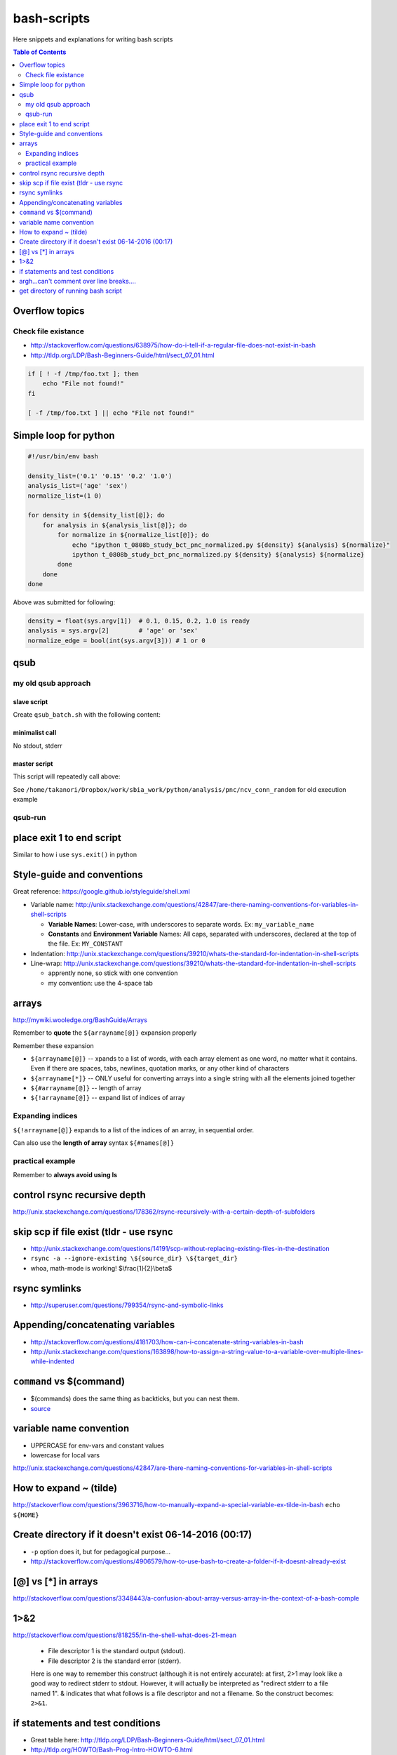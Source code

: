 bash-scripts
""""""""""""

Here snippets and explanations for writing bash scripts

.. contents:: **Table of Contents**
    :depth: 2

###############
Overflow topics
###############

********************
Check file existance
********************
- http://stackoverflow.com/questions/638975/how-do-i-tell-if-a-regular-file-does-not-exist-in-bash
- http://tldp.org/LDP/Bash-Beginners-Guide/html/sect_07_01.html

.. code-block:: bash

    if [ ! -f /tmp/foo.txt ]; then
        echo "File not found!"
    fi

    [ -f /tmp/foo.txt ] || echo "File not found!" 

######################
Simple loop for python
######################
.. code-block:: bash

    #!/usr/bin/env bash

    density_list=('0.1' '0.15' '0.2' '1.0')
    analysis_list=('age' 'sex')
    normalize_list=(1 0)

    for density in ${density_list[@]}; do
        for analysis in ${analysis_list[@]}; do
            for normalize in ${normalize_list[@]}; do
                echo "ipython t_0808b_study_bct_pnc_normalized.py ${density} ${analysis} ${normalize}"
                ipython t_0808b_study_bct_pnc_normalized.py ${density} ${analysis} ${normalize}
            done
        done
    done

Above was submitted for following:

.. code-block:: python

    density = float(sys.argv[1])  # 0.1, 0.15, 0.2, 1.0 is ready
    analysis = sys.argv[2]        # 'age' or 'sex'
    normalize_edge = bool(int(sys.argv[3])) # 1 or 0


####
qsub
####

********************
my old qsub approach
********************

slave script
============
Create ``qsub_batch.sh`` with the following content:

.. code-block:: bash
    :linenos:

    #!/bin/bash

    #$ -S /bin/bash
    #$ -cwd

    #$ -l h_vmem=4G

    ipython "/sbia/home/watanabt/python/analysis/pnc/ncv_conn_random/pnc_randomized_ncv.py" \
        ${age_group} ${clf_name} ${cv_outer} ${cv_inner}
    

minimalist call
===============
No stdout, stderr

.. code-block:: bash
    :linenos:

    qsub -v arg1, arg2, arg3, arg4 qsub_batch.sh

master script
=============
This script will repeatedly call above:

.. code-block:: bash
    :linenos:

    #!/usr/bin/env bash
    # ===============================================================================
    # Nested 10-fold CV on the PNC data at arbitrary "random_state" values.
    # Script to be called with the falling argv inputs:
    # - argv[1] = age_group ('q1', 'q2', 'q3', or 'all')
    # - argv[2] = clf_name (see available classifiers from "pnc_clf_choice.py")
    # - argv[3] = rand_st_outercv - integer of random_state for outer-cv
    # - argv[4] = rand_st_innercv - integer of random_state for inner-cv
    # 
    # File shall be saved at:/<this script's location>/dump/<clf_name>/***.pkl
    # 
    # Example call from shell:
    # ipython pnc_randomized_ncv.py q1 sklLogregL1 $(shuf -i 1-500000 -n 2)
    # ===============================================================================

    # http://www.thegeekstuff.com/2010/06/bash-array-tutorial/
    age_group=q1
    clf_name=sklLogregL1

    # create random integer between 1 to 500000 for random_state 
    cv_outer=$(shuf -i 1-500000 -n 1)
    cv_inner=$(shuf -i 1-500000 -n 1)
    echo "ipython pnc_randomized_ncv.py ${age_group} ${clf_name} ${cv_outer} ${cv_inner}"

    #qsub -v age_group=${age_group},clf_name=$clf_name,cv_outer=${cv_outer},cv_inner=${cv_inner} qsub_batch.sh


    qsub \
        -v age_group=${age_group},clf_name=$clf_name,cv_outer=${cv_outer},cv_inner=${cv_inner} \
        -o $HOME/sge_job_output/1104_pnc/stdout/${age_group}_${clf_name}_${cv_outer}_${cv_inner}.\$JOB_ID.stdout  \
        -e $HOME/sge_job_output/1104_pnc/stderr/${age_group}_${clf_name}_${cv_outer}_${cv_inner}.\$JOB_ID.stderr  \
        qsub_batch.sh

See ``/home/takanori/Dropbox/work/sbia_work/python/analysis/pnc/ncv_conn_random``
for old execution example

********
qsub-run
********
.. code-block:: bash
    :linenos:
    
    # create 
    qsub-run -c python script.py arg1 arg2 > out.sh

    # example
    qsub-run -c python save_0726_bct_weighted_normalized.py 0.15 True > qsub_0726.sh


##########################
place exit 1 to end script
##########################
Similar to how i use ``sys.exit()`` in python

.. code-block:: bash
    :linenos:

    # ... bunch of script above ...
    exit 1
    # ... bunch of sciprt below ...

###########################
Style-guide and conventions
###########################
Great reference: https://google.github.io/styleguide/shell.xml

- Variable name: http://unix.stackexchange.com/questions/42847/are-there-naming-conventions-for-variables-in-shell-scripts
    
  - **Variable Names**: Lower-case, with underscores to separate words. 
    Ex: ``my_variable_name``
  - **Constants** and **Environment Variable** Names: All caps, separated with 
    underscores, declared at the top of the file. Ex: ``MY_CONSTANT``

- Indentation: http://unix.stackexchange.com/questions/39210/whats-the-standard-for-indentation-in-shell-scripts
- Line-wrap: http://unix.stackexchange.com/questions/39210/whats-the-standard-for-indentation-in-shell-scripts
  
  - apprently none, so stick with one convention
  - my convention: use the 4-space tab

.. code-block:: bash
    :linenos:

    # my 4-space convention
    rsync -rvL --ignore-existing --exclude="/*/*/*/" \
        ${source_dir}/${foldername} \
        ${tob_dir}/$[foldername}


    
######
arrays
######
http://mywiki.wooledge.org/BashGuide/Arrays

Remember to **quote** the ``${arrayname[@]}`` expansion properly

.. code-block:: bash
    :linenos:

    $ for file in "${myfiles[@]}"; do
    >     cp "$file" /backups/
    > done

Remember these expansion

- ``${arrayname[@]}`` -- xpands to a list of words, with each array element as 
  one word, no matter what it contains. 
  Even if there are spaces, tabs, newlines, quotation marks, or any other kind of characters
- ``${arrayname[*]}`` -- ONLY useful for converting arrays into a single string 
  with all the elements joined together
- ``${#arrayname[@]}`` -- length of array
- ``${!arrayname[@]}`` -- expand list of indices of array

.. code-block:: bash
    :linenos:

    # The easiest way to create a simple array with data is by using the =() syntax:
    names=("Bob" "Peter" "$USER" "Big Bad John")

    # ${#array[@]} = length of lists
    echo "There are ${#names[@]} items in the list"
    >>> There are 4 items in the list

    for name in "${names[@]}"; do echo "$name"; done
    >>> Bob
    >>> Peter
    >>> takanori
    >>> Big Bad John

    #  "${arrayname[*]}". 
    # This form is ONLY useful for converting arrays into a single string with all the elements joined together
    echo "Today's contestants are: ${names[*]}"
    #>>> Today's contestants are: Bob Peter takanori Big Bad John

    #http://unix.stackexchange.com/questions/136118/convert-all-text-from-uppercase-to-lowercase-and-vice-versa
    #http://stackoverflow.com/questions/689495/upper-to-lower-case-using-sed
    #https://www.gnu.org/software/sed/manual/html_node/The-_0022s_0022-Command.html
    # (note: \U\1 converts first group to uppercase, \L\2 2nd grou pto lower)
    # (/g is for all)
    # (-E for extended regexp, me believes)
    echo "${names[@]}" | sed -E 's/([a-z])|([A-Z])/\U\1\L\2/g'
    >>> bOB pETER TAKANORI bIG bAD jOHN

    echo "${names[@]}" | sed -E 's/([[:lower:]])/\U\1/g'
    >>> BOB PETER TAKANORI BIG BAD JOHN

*****************
Expanding indices
*****************
``${!arrayname[@]}`` expands to a list of the indices of an array, in sequential order. 

.. code-block:: bash
    :linenos:

    $ first=(Jessica Sue Peter)
    $ last=(Jones Storm Parker)
    $ for i in "${!first[@]}"; do
    > echo "${first[i]} ${last[i]}"
    > done
    Jessica Jones
    Sue Storm
    Peter Parker

Can also use the **length of array** syntax ``${#names[@]}``

.. code-block:: bash
    :linenos:

    $ a=(a b c q w x y z)
    $ for ((i=0; i<${#a[@]}; i+=2)); do
    > echo "${a[i]} and ${a[i+1]}"
    > done

*****************
practical example
*****************


.. code-block:: bash
    :linenos:

    target_dir=${HOME}/data/tob/dti_volumes
    source_dir=${HOME}/data/tob/source
    data_array=$(find  ${source_dir} | egrep 'FA\.nii\.gz')
    for i in  $data_array; do 
      # echo -e "Copy ${i} to ${target_dir}"
      # echo -e "cp ${i} ${target_dir}"
      cp ${i} ${target_dir}
    done

Remember to **always avoid using ls**

.. code-block:: bash
    :linenos:

    $ files=$(ls)    # BAD, BAD, BAD!
    $ files=($(ls))  # STILL BAD!
    $ files=(*)      # Good!

#############################
control rsync recursive depth
#############################
http://unix.stackexchange.com/questions/178362/rsync-recursively-with-a-certain-depth-of-subfolders

.. code-block:: bash
    :linenos:

    #Facilitate the --exclude= option.
    #To sync to a depth of 2 (files within folder and subfolders):
    rsync -r --exclude="/*/*/" source/ target/

########################################
skip scp if file exist (tldr - use rsync
########################################
- http://unix.stackexchange.com/questions/14191/scp-without-replacing-existing-files-in-the-destination
- ``rsync -a --ignore-existing \${source_dir} \${target_dir}``
- whoa, math-mode is working! $\\frac{1}{2}\\beta$


##############
rsync symlinks
##############
- http://superuser.com/questions/799354/rsync-and-symbolic-links

#################################
Appending/concatenating variables
#################################
- http://stackoverflow.com/questions/4181703/how-can-i-concatenate-string-variables-in-bash
- http://unix.stackexchange.com/questions/163898/how-to-assign-a-string-value-to-a-variable-over-multiple-lines-while-indented

.. code-block:: bash
    :linenos:

    source_dir="watanabt@cbica-cluster.uphs.upenn.edu:"
    source_dir+="/cbica/projects/autism/TobaccoCAR/Data/Results/Smoothed_Template_Space_Maps"

    # or 
    source_dir="watanabt@cbica-cluster.uphs.upenn.edu:"
    source_dir="${source_dir}/cbica/projects/autism/TobaccoCAR/Data/Results/Smoothed_Template_Space_Maps"
#########################
``command`` vs $(command)
#########################
- $(commands) does the same thing as backticks, but you can nest them.
- `source <http://stackoverflow.com/questions/2657012/how-to-properly-nest-bash-backticks>`_

.. code-block:: bash
    :linenos:

    echo $(date +"%Y-%m-%d_%H:%M:%S")

########################
variable name convention
########################
- UPPERCASE for env-vars and constant values
- lowercase for local vars

http://unix.stackexchange.com/questions/42847/are-there-naming-conventions-for-variables-in-shell-scripts

#######################
How to expand ~ (tilde)
#######################
http://stackoverflow.com/questions/3963716/how-to-manually-expand-a-special-variable-ex-tilde-in-bash
``echo ${HOME}``

.. code-block:: bash
    :linenos:

    out_dir="${HOME}/data/tob/dti_volumes"
    echo ${out_dir}
    echo ${out_dir}/subdirec


#######################################################
Create directory if it doesn't exist 06-14-2016 (00:17)
#######################################################
- ``-p`` option does it, but for pedagogical purpose...
- http://stackoverflow.com/questions/4906579/how-to-use-bash-to-create-a-folder-if-it-doesnt-already-exist

.. code-block:: bash
    :linenos:

    if [ ! -d /home/mlzboy/b2c2/shared/db ] 
    then
        mkdir -p /home/mlzboy/b2c2/shared/db
    fi

####################
[@] vs [*] in arrays
####################
http://stackoverflow.com/questions/3348443/a-confusion-about-array-versus-array-in-the-context-of-a-bash-comple

.. code-block:: bash
    :linenos:

    perls=(perl-one perl-two)

    # equivalence with *
    compgen -W "${perls[*]} /usr/bin/perl" -- ${cur}
    compgen -W "perl-one perl-two /usr/bin/perl" -- ${cur}

    #equivalence with @
    perls=(perl-one perl-two)
    compgen -W "${perls[@]} /usr/bin/perl" -- ${cur}
    compgen -W "perl-one" "perl-two /usr/bin/perl" -- ${cur}


####
1>&2
####
http://stackoverflow.com/questions/818255/in-the-shell-what-does-21-mean

  

  - File descriptor 1 is the standard output (stdout).
  - File descriptor 2 is the standard error (stderr).

  Here is one way to remember this construct (although it is not entirely 
  accurate): at first, 2>1 may look like a good way to redirect stderr to 
  stdout. However, it will actually be interpreted as "redirect stderr to a 
  file named 1". & indicates that what follows is a file descriptor and not a 
  filename. So the construct becomes: ``2>&1``.

#################################
if statements and test conditions
#################################
- Great table here: http://tldp.org/LDP/Bash-Beginners-Guide/html/sect_07_01.html
- http://tldp.org/HOWTO/Bash-Prog-Intro-HOWTO-6.html

#########################################
argh...can't comment over line breaks....
#########################################
http://stackoverflow.com/questions/9522631/how-to-put-line-comment-for-a-multi-line-command

.. code-block:: bash
    :linenos:

    # meh, can't do this...
    CommandName InputFiles      \ # This is the comment for the 1st line
                --option1 arg1  \ # This is the comment for the 2nd line
                --option2 arg2    # This is the comment for the 3nd line


####################################
get directory of running bash script
####################################
http://stackoverflow.com/questions/59895/can-a-bash-script-tell-what-directory-its-stored-in

.. code-block:: bash
    :linenos:

    DIR="$( cd "$( dirname "${BASH_SOURCE[0]}" )" && pwd )"
